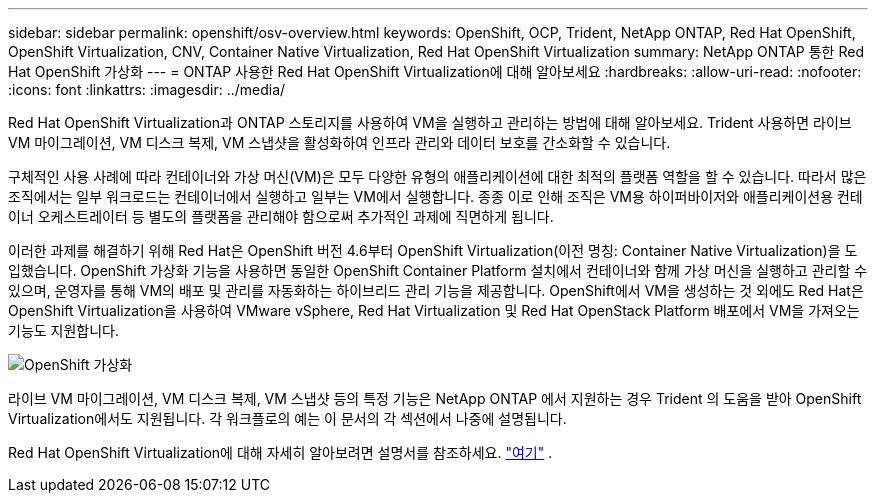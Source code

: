 ---
sidebar: sidebar 
permalink: openshift/osv-overview.html 
keywords: OpenShift, OCP, Trident, NetApp ONTAP, Red Hat OpenShift, OpenShift Virtualization, CNV, Container Native Virtualization, Red Hat OpenShift Virtualization 
summary: NetApp ONTAP 통한 Red Hat OpenShift 가상화 
---
= ONTAP 사용한 Red Hat OpenShift Virtualization에 대해 알아보세요
:hardbreaks:
:allow-uri-read: 
:nofooter: 
:icons: font
:linkattrs: 
:imagesdir: ../media/


[role="lead"]
Red Hat OpenShift Virtualization과 ONTAP 스토리지를 사용하여 VM을 실행하고 관리하는 방법에 대해 알아보세요.  Trident 사용하면 라이브 VM 마이그레이션, VM 디스크 복제, VM 스냅샷을 활성화하여 인프라 관리와 데이터 보호를 간소화할 수 있습니다.

구체적인 사용 사례에 따라 컨테이너와 가상 머신(VM)은 모두 다양한 유형의 애플리케이션에 대한 최적의 플랫폼 역할을 할 수 있습니다.  따라서 많은 조직에서는 일부 워크로드는 컨테이너에서 실행하고 일부는 VM에서 실행합니다.  종종 이로 인해 조직은 VM용 하이퍼바이저와 애플리케이션용 컨테이너 오케스트레이터 등 별도의 플랫폼을 관리해야 함으로써 추가적인 과제에 직면하게 됩니다.

이러한 과제를 해결하기 위해 Red Hat은 OpenShift 버전 4.6부터 OpenShift Virtualization(이전 명칭: Container Native Virtualization)을 도입했습니다.  OpenShift 가상화 기능을 사용하면 동일한 OpenShift Container Platform 설치에서 컨테이너와 함께 가상 머신을 실행하고 관리할 수 있으며, 운영자를 통해 VM의 배포 및 관리를 자동화하는 하이브리드 관리 기능을 제공합니다.  OpenShift에서 VM을 생성하는 것 외에도 Red Hat은 OpenShift Virtualization을 사용하여 VMware vSphere, Red Hat Virtualization 및 Red Hat OpenStack Platform 배포에서 VM을 가져오는 기능도 지원합니다.

image:redhat-openshift-044.png["OpenShift 가상화"]

라이브 VM 마이그레이션, VM 디스크 복제, VM 스냅샷 등의 특정 기능은 NetApp ONTAP 에서 지원하는 경우 Trident 의 도움을 받아 OpenShift Virtualization에서도 지원됩니다.  각 워크플로의 예는 이 문서의 각 섹션에서 나중에 설명됩니다.

Red Hat OpenShift Virtualization에 대해 자세히 알아보려면 설명서를 참조하세요. https://www.openshift.com/learn/topics/virtualization/["여기"] .
